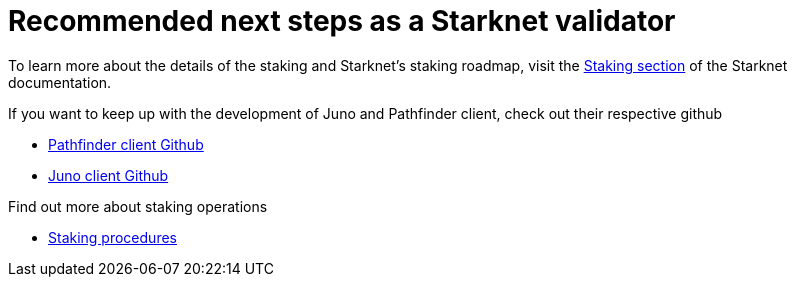= Recommended next steps as a Starknet validator

To learn more about the details of the staking and Starknet's staking roadmap, visit the https://docs.starknet.io/architecture-and-concepts/staking/[Staking section^] of the Starknet documentation.

If you want to keep up with the development of Juno and Pathfinder client, check out their respective github 

* https://github.com/eqlabs/pathfinder[Pathfinder client Github^]
* https://github.com/NethermindEth/juno?tab=readme-ov-file#run-with-docker[Juno client Github^]

Find out more about staking operations

*  https://docs.starknet.io/architecture-and-concepts/staking/#procedures[Staking procedures^]

